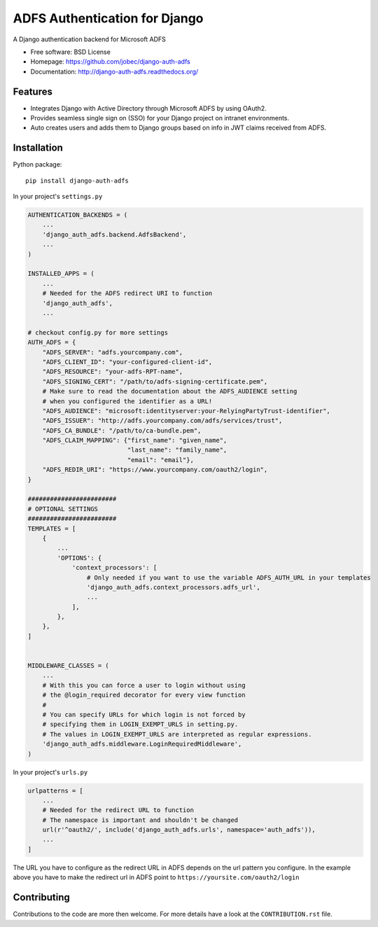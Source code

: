 ADFS Authentication for Django
==============================

.. image:: https://readthedocs.org/projects/django-auth-adfs/badge/?version=latest
    :target: http://django-auth-adfs.readthedocs.org/en/latest/?badge=latest
    :alt: Documentation Status
.. image:: https://img.shields.io/pypi/v/django-auth-adfs.svg
    :target: https://pypi.python.org/pypi/django-auth-adfs
.. image:: https://travis-ci.org/jobec/django-auth-adfs.svg?branch=master
    :target: https://travis-ci.org/jobec/django-auth-adfs
.. image:: https://codecov.io/github/jobec/django-auth-adfs/coverage.svg?branch=master
    :target: https://codecov.io/github/jobec/django-auth-adfs?branch=master

A Django authentication backend for Microsoft ADFS

* Free software: BSD License
* Homepage: https://github.com/jobec/django-auth-adfs
* Documentation: http://django-auth-adfs.readthedocs.org/

Features
--------

* Integrates Django with Active Directory through Microsoft ADFS by using OAuth2.
* Provides seamless single sign on (SSO) for your Django project on intranet environments.
* Auto creates users and adds them to Django groups based on info in JWT claims received from ADFS.

Installation
------------

Python package::

    pip install django-auth-adfs

In your project's ``settings.py``

.. code-block:: python

    AUTHENTICATION_BACKENDS = (
        ...
        'django_auth_adfs.backend.AdfsBackend',
        ...
    )

    INSTALLED_APPS = (
        ...
        # Needed for the ADFS redirect URI to function
        'django_auth_adfs',
        ...

    # checkout config.py for more settings
    AUTH_ADFS = {
        "ADFS_SERVER": "adfs.yourcompany.com",
        "ADFS_CLIENT_ID": "your-configured-client-id",
        "ADFS_RESOURCE": "your-adfs-RPT-name",
        "ADFS_SIGNING_CERT": "/path/to/adfs-signing-certificate.pem",
        # Make sure to read the documentation about the ADFS_AUDIENCE setting
        # when you configured the identifier as a URL!
        "ADFS_AUDIENCE": "microsoft:identityserver:your-RelyingPartyTrust-identifier",
        "ADFS_ISSUER": "http://adfs.yourcompany.com/adfs/services/trust",
        "ADFS_CA_BUNDLE": "/path/to/ca-bundle.pem",
        "ADFS_CLAIM_MAPPING": {"first_name": "given_name",
                               "last_name": "family_name",
                               "email": "email"},
        "ADFS_REDIR_URI": "https://www.yourcompany.com/oauth2/login",
    }

    ########################
    # OPTIONAL SETTINGS
    ########################
    TEMPLATES = [
        {
            ...
            'OPTIONS': {
                'context_processors': [
                    # Only needed if you want to use the variable ADFS_AUTH_URL in your templates
                    'django_auth_adfs.context_processors.adfs_url',
                    ...
                ],
            },
        },
    ]


    MIDDLEWARE_CLASSES = (
        ...
        # With this you can force a user to login without using
        # the @login_required decorator for every view function
        #
        # You can specify URLs for which login is not forced by
        # specifying them in LOGIN_EXEMPT_URLS in setting.py.
        # The values in LOGIN_EXEMPT_URLS are interpreted as regular expressions.
        'django_auth_adfs.middleware.LoginRequiredMiddleware',
    )

In your project's ``urls.py``

.. code-block:: python

    urlpatterns = [
        ...
        # Needed for the redirect URL to function
        # The namespace is important and shouldn't be changed
        url(r'^oauth2/', include('django_auth_adfs.urls', namespace='auth_adfs')),
        ...
    ]

The URL you have to configure as the redirect URL in ADFS depends on the url pattern you configure.
In the example above you have to make the redirect url in ADFS point to ``https://yoursite.com/oauth2/login``

Contributing
------------
Contributions to the code are more then welcome.
For more details have a look at the ``CONTRIBUTION.rst`` file.
